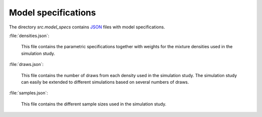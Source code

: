 .. _model_specifications:

********************
Model specifications
********************

The directory *src.model_specs* contains `JSON <http://www.json.org/>`_ files with model specifications.

:file:`densities.json`:

	This file contains the parametric specifications together with weights for the mixture densities used in the simulation study. 


:file:`draws.json`:

	This file contains the number of draws from each density used in the simulation study. The simulation study can easily be extended to different simulations based on several numbers of draws. 

:file:`samples.json`:

	This file contains the different sample sizes used in the simulation study.
 